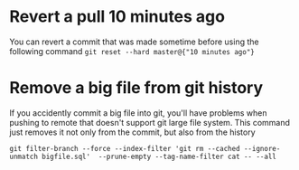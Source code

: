* Revert a pull 10 minutes ago
  You can revert a commit that was made sometime before using the following command
  ~git reset --hard master@{"10 minutes ago"}~
* Remove a big file from git history 
  If you accidently commit a big file into git, you'll have problems when pushing to remote that doesn't support git large file system.
  This command just removes it not only from the commit, but also from the history
  #+BEGIN_SRC 
  git filter-branch --force --index-filter 'git rm --cached --ignore-unmatch bigfile.sql'  --prune-empty --tag-name-filter cat -- --all
  #+END_SRC
